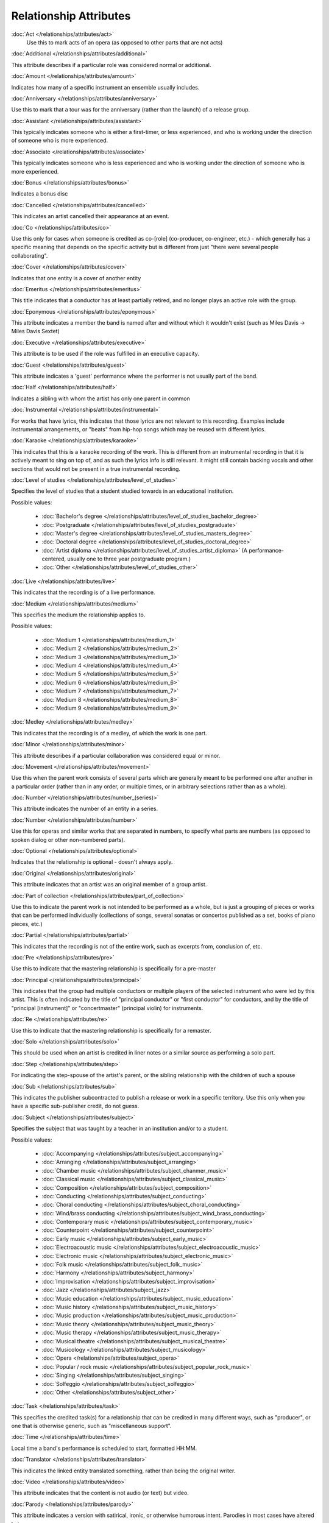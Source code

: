 .. MusicBrainz Documentation Project

.. https://musicbrainz.org/doc/Style/Relationships

Relationship Attributes
=======================

:doc:`Act </relationships/attributes/act>`
   Use this to mark acts of an opera (as opposed to other parts that are not acts)

:doc:`Additional </relationships/attributes/additional>`

This attribute describes if a particular role was considered normal or additional.

:doc:`Amount </relationships/attributes/amount>`

Indicates how many of a specific instrument an ensemble usually includes.

:doc:`Anniversary </relationships/attributes/anniversary>`

Use this to mark that a tour was for the anniversary (rather than the launch) of a release group.

:doc:`Assistant </relationships/attributes/assistant>`

This typically indicates someone who is either a first-timer, or less experienced, and who is working under the direction of someone who is more experienced.

:doc:`Associate </relationships/attributes/associate>`

This typically indicates someone who is less experienced and who is working under the direction of someone who is more experienced.

:doc:`Bonus </relationships/attributes/bonus>`

Indicates a bonus disc

:doc:`Cancelled </relationships/attributes/cancelled>`

This indicates an artist cancelled their appearance at an event.

:doc:`Co </relationships/attributes/co>`

Use this only for cases when someone is credited as co-[role] (co-producer, co-engineer, etc.) - which generally has a specific meaning that depends on the specific activity but is different from just "there were several people collaborating".

:doc:`Cover </relationships/attributes/cover>`

Indicates that one entity is a cover of another entity

:doc:`Emeritus </relationships/attributes/emeritus>`

This title indicates that a conductor has at least partially retired, and no longer plays an active role with the group.

:doc:`Eponymous </relationships/attributes/eponymous>`

This attribute indicates a member the band is named after and without which it wouldn't exist (such as Miles Davis -> Miles Davis Sextet)

:doc:`Executive </relationships/attributes/executive>`

This attribute is to be used if the role was fulfilled in an executive capacity.

:doc:`Guest </relationships/attributes/guest>`

This attribute indicates a 'guest' performance where the performer is not usually part of the band.

:doc:`Half </relationships/attributes/half>`

Indicates a sibling with whom the artist has only one parent in common

:doc:`Instrumental </relationships/attributes/instrumental>`

For works that have lyrics, this indicates that those lyrics are not relevant to this recording. Examples include instrumental arrangements, or "beats" from hip-hop songs which may be reused with different lyrics.

:doc:`Karaoke </relationships/attributes/karaoke>`

This indicates that this is a karaoke recording of the work. This is different from an instrumental recording in that it is actively meant to sing on top of, and as such the lyrics info is still relevant. It might still contain backing vocals and other sections that would not be present in a true instrumental recording.

:doc:`Level of studies </relationships/attributes/level_of_studies>`

Specifies the level of studies that a student studied towards in an educational institution.

Possible values:

   - :doc:`Bachelor's degree </relationships/attributes/level_of_studies_bachelor_degree>`
   - :doc:`Postgraduate </relationships/attributes/level_of_studies_postgraduate>`
   - :doc:`Master's degree </relationships/attributes/level_of_studies_masters_degree>`
   - :doc:`Doctoral degree </relationships/attributes/level_of_studies_doctoral_degree>`
   - :doc:`Artist diploma </relationships/attributes/level_of_studies_artist_diploma>` (A performance-centered, usually one to three year postgraduate program.)
   - :doc:`Other </relationships/attributes/level_of_studies_other>`

:doc:`Live </relationships/attributes/live>`

This indicates that the recording is of a live performance.

:doc:`Medium </relationships/attributes/medium>`

This specifies the medium the relationship applies to.

Possible values:

   - :doc:`Medium 1 </relationships/attributes/medium_1>`
   - :doc:`Medium 2 </relationships/attributes/medium_2>`
   - :doc:`Medium 3 </relationships/attributes/medium_3>`
   - :doc:`Medium 4 </relationships/attributes/medium_4>`
   - :doc:`Medium 5 </relationships/attributes/medium_5>`
   - :doc:`Medium 6 </relationships/attributes/medium_6>`
   - :doc:`Medium 7 </relationships/attributes/medium_7>`
   - :doc:`Medium 8 </relationships/attributes/medium_8>`
   - :doc:`Medium 9 </relationships/attributes/medium_9>`

:doc:`Medley </relationships/attributes/medley>`

This indicates that the recording is of a medley, of which the work is one part.

:doc:`Minor </relationships/attributes/minor>`

This attribute describes if a particular collaboration was considered equal or minor.

:doc:`Movement </relationships/attributes/movement>`

Use this when the parent work consists of several parts which are generally meant to be performed one after another in a particular order (rather than in any order, or multiple times, or in arbitrary selections rather than as a whole).

:doc:`Number </relationships/attributes/number_(series)>`

This attribute indicates the number of an entity in a series.

:doc:`Number </relationships/attributes/number>`

Use this for operas and similar works that are separated in numbers, to specify what parts are numbers (as opposed to spoken dialog or other non-numbered parts).

:doc:`Optional </relationships/attributes/optional>`

Indicates that the relationship is optional - doesn't always apply.

:doc:`Original </relationships/attributes/original>`

This attribute indicates that an artist was an original member of a group artist.

:doc:`Part of collection </relationships/attributes/part_of_collection>`

Use this to indicate the parent work is not intended to be performed as a whole, but is just a grouping of pieces or works that can be performed individually (collections of songs, several sonatas or concertos published as a set, books of piano pieces, etc.)

:doc:`Partial </relationships/attributes/partial>`

This indicates that the recording is not of the entire work, such as excerpts from, conclusion of, etc.

:doc:`Pre </relationships/attributes/pre>`

Use this to indicate that the mastering relationship is specifically for a pre-master

:doc:`Principal </relationships/attributes/principal>`

This indicates that the group had multiple conductors or multiple players of the selected instrument who were led by this artist. This is often indicated by the title of "principal conductor" or "first conductor" for conductors, and by the title of "principal [instrument]" or "concertmaster" (principal violin) for instruments.

:doc:`Re </relationships/attributes/re>`

Use this to indicate that the mastering relationship is specifically for a remaster.

:doc:`Solo </relationships/attributes/solo>`

This should be used when an artist is credited in liner notes or a similar source as performing a solo part.

:doc:`Step </relationships/attributes/step>`

For indicating the step-spouse of the artist's parent, or the sibling relationship with the children of such a spouse

:doc:`Sub </relationships/attributes/sub>`

This indicates the publisher subcontracted to publish a release or work in a specific territory. Use this only when you have a specific sub-publisher credit, do not guess.

:doc:`Subject </relationships/attributes/subject>`

Specifies the subject that was taught by a teacher in an institution and/or to a student.

Possible values:

   - :doc:`Accompanying </relationships/attributes/subject_accompanying>`
   - :doc:`Arranging </relationships/attributes/subject_arranging>`
   - :doc:`Chamber music </relationships/attributes/subject_chanmer_music>`
   - :doc:`Classical music </relationships/attributes/subject_classical_music>`
   - :doc:`Composition </relationships/attributes/subject_composition>`
   - :doc:`Conducting </relationships/attributes/subject_conducting>`
   - :doc:`Choral conducting </relationships/attributes/subject_choral_conducting>`
   - :doc:`Wind/brass conducting </relationships/attributes/subject_wind_brass_conducting>`
   - :doc:`Contemporary music </relationships/attributes/subject_contemporary_music>`
   - :doc:`Counterpoint </relationships/attributes/subject_counterpoint>`
   - :doc:`Early music </relationships/attributes/subject_early_music>`
   - :doc:`Electroacoustic music </relationships/attributes/subject_electroacoustic_music>`
   - :doc:`Electronic music </relationships/attributes/subject_electronic_music>`
   - :doc:`Folk music </relationships/attributes/subject_folk_music>`
   - :doc:`Harmony </relationships/attributes/subject_harmony>`
   - :doc:`Improvisation </relationships/attributes/subject_improvisation>`
   - :doc:`Jazz </relationships/attributes/subject_jazz>`
   - :doc:`Music education </relationships/attributes/subject_music_education>`
   - :doc:`Music history </relationships/attributes/subject_music_history>`
   - :doc:`Music production </relationships/attributes/subject_music_production>`
   - :doc:`Music theory </relationships/attributes/subject_music_theory>`
   - :doc:`Music therapy </relationships/attributes/subject_music_therapy>`
   - :doc:`Musical theatre </relationships/attributes/subject_musical_theatre>`
   - :doc:`Musicology </relationships/attributes/subject_musicology>`
   - :doc:`Opera </relationships/attributes/subject_opera>`
   - :doc:`Popular / rock music </relationships/attributes/subject_popular_rock_music>`
   - :doc:`Singing </relationships/attributes/subject_singing>`
   - :doc:`Solfeggio </relationships/attributes/subject_solfeggio>`
   - :doc:`Other </relationships/attributes/subject_other>`

:doc:`Task </relationships/attributes/task>`

This specifies the credited task(s) for a relationship that can be credited in many different ways, such as "producer", or one that is otherwise generic, such as "miscellaneous support".

:doc:`Time </relationships/attributes/time>`

Local time a band's performance is scheduled to start, formatted HH:MM.

:doc:`Translator </relationships/attributes/translator>`

This indicates the linked entity translated something, rather than being the original writer.

:doc:`Video </relationships/attributes/video>`

This attribute indicates that the content is not audio (or text) but video.

:doc:`Parody </relationships/attributes/parody>`

This attribute indicates a version with satirical, ironic, or otherwise humorous intent. Parodies in most cases have altered lyrics.

:doc:`Transliterated </relationships/attributes/transliterated>`

Transliterated track listings don't change the language, just the script or spelling.

:doc:`Vocal </relationships/attributes/vocal>`

This attribute describes a type of vocal performance.

Possible values:

   - :doc:`Lead vocals </relationships/attributes/vocal_lead>` (Lead or solo vocal)
   - :doc:`Alto vocals </relationships/attributes/vocal_alto>`
   - :doc:`Bass-baritone vocals </relationships/attributes/vocal_bass-baritone>`
   - :doc:`Contralto vocals </relationships/attributes/vocal_contralto>`
   - :doc:`Treble vocals </relationships/attributes/vocal_treble>` (Treble or boy soprano is a young male singer with an unchanged voice in the soprano range)
   - :doc:`Baritone vocals </relationships/attributes/vocal_baritone>`
   - :doc:`Bass vocals </relationships/attributes/vocal_bass>`
   - :doc:`Countertenor vocals </relationships/attributes/vocal_countertenor>`
   - :doc:`Mezzo-soprano vocals </relationships/attributes/vocal_mezzo-soprano>`
   - :doc:`Soprano vocals </relationships/attributes/vocal_soprano>`
   - :doc:`Tenor vocals </relationships/attributes/vocal_tenor>`
   - :doc:`Meane vocals </relationships/attributes/vocal_meane>` (Meane or mean is a young male singer with a voice lower than a treble)
   - :doc:`Choir vocals </relationships/attributes/vocal_choir>`
   - :doc:`Background vocals </relationships/attributes/vocal_background>`
   - :doc:`Other vocals </relationships/attributes/vocal_other>` (Other vocalizations)
   - :doc:`Spoken vocals </relationships/attributes/vocal_spoken>` (Spoken vocals (speech))
   - :doc:`Whistling </relationships/attributes/vocal_whistling>` (Whistling (with mouth, not a whistle))

:doc:`Instrument </relationships/attributes/instrument>`

This attribute describes the possible instruments that can be captured as part of a performance.

Can't find an instrument? :doc:`Request it </how-tos/add_instrument>`!

:doc:`Translated </relationships/attributes/translated>`

This attribute indicates a version with the lyrics in a different language than the original.
